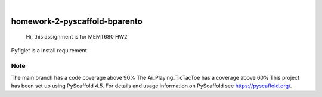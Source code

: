 .. These are examples of badges you might want to add to your README:
   please update the URLs accordingly

    .. image:: https://api.cirrus-ci.com/github/<USER>/homework-2-pyscaffold-bparento.svg?branch=main
        :alt: Built Status
        :target: https://cirrus-ci.com/github/<USER>/homework-2-pyscaffold-bparento
    .. image:: https://readthedocs.org/projects/homework-2-pyscaffold-bparento/badge/?version=latest
        :alt: ReadTheDocs
        :target: https://homework-2-pyscaffold-bparento.readthedocs.io/en/stable/
    .. image:: https://img.shields.io/coveralls/github/<USER>/homework-2-pyscaffold-bparento/main.svg
        :alt: Coveralls
        :target: https://coveralls.io/r/<USER>/homework-2-pyscaffold-bparento
    .. image:: https://img.shields.io/pypi/v/homework-2-pyscaffold-bparento.svg
        :alt: PyPI-Server
        :target: https://pypi.org/project/homework-2-pyscaffold-bparento/
    .. image:: https://img.shields.io/conda/vn/conda-forge/homework-2-pyscaffold-bparento.svg
        :alt: Conda-Forge
        :target: https://anaconda.org/conda-forge/homework-2-pyscaffold-bparento
    .. image:: https://pepy.tech/badge/homework-2-pyscaffold-bparento/month
        :alt: Monthly Downloads
        :target: https://pepy.tech/project/homework-2-pyscaffold-bparento
    .. image:: https://img.shields.io/twitter/url/http/shields.io.svg?style=social&label=Twitter
        :alt: Twitter
        :target: https://twitter.com/homework-2-pyscaffold-bparento

.. image:: https://img.shields.io/badge/-PyScaffold-005CA0?logo=pyscaffold
    :alt: Project generated with PyScaffold
    :target: https://pyscaffold.org/

|

==============================
homework-2-pyscaffold-bparento
==============================


    Hi, this assignment is for MEMT680 HW2
    

Pyfiglet is a install requirement

.. _pyscaffold-notes:

Note
====
The main branch has a code coverage above 90%
The Ai_Playing_TicTacToe has a coverage above 60%
This project has been set up using PyScaffold 4.5. For details and usage
information on PyScaffold see https://pyscaffold.org/.
